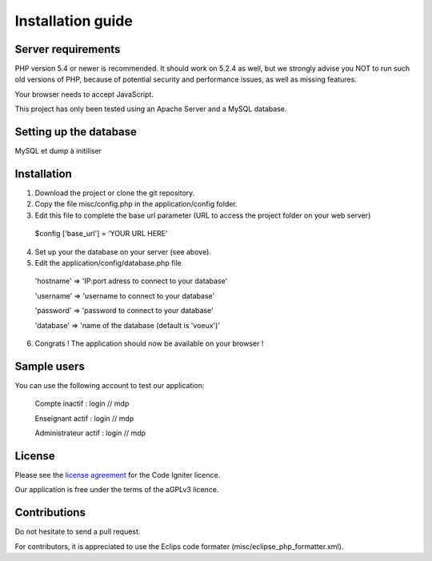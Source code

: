 
###################
Installation guide
###################


*******************
Server requirements
*******************

PHP version 5.4 or newer is recommended. It should work on 5.2.4 as well, but we strongly advise you NOT to run
such old versions of PHP, because of potential security and performance issues, as well as missing features.

Your browser needs to accept JavaScript.

This project has only been tested using an Apache Server and a MySQL database.

**************************
Setting up the database
**************************

MySQL et dump à initiliser

*********
Installation
*********

1. Download the project or clone the git repository.
2. Copy the file misc/config.php in the application/config folder.
3. Edit this file to complete the base url parameter (URL to access the project folder on your web server) 
 $config ['base_url'] = 'YOUR URL HERE'

4. Set up your the database on your server (see above).
5. Edit the application/config/database.php file
 'hostname' => 'IP:port adress to connect to your database'
 
 'username' => 'username to connect to your database'
 
 'password' => 'password to connect to your database'
 
 'database' => 'name of the database (default is 'voeux')'

6. Congrats ! The application should now be available on your browser !
 
*********
Sample users
*********

You can use the following account to test our application:

 Compte inactif : login // mdp
 
 Enseignant actif : login // mdp
 
 Administrateur actif : login // mdp

*******
License
*******

Please see the `license
agreement <https://github.com/bcit-ci/CodeIgniter/blob/develop/user_guide_src/source/license.rst>`_ for the Code Igniter licence.

Our application is free under the terms of the aGPLv3 licence.

*********
Contributions
*********

Do not hesitate to send a pull request.

For contributors, it is appreciated to use the Eclips code formater (misc/eclipse_php_formatter.xml). 




